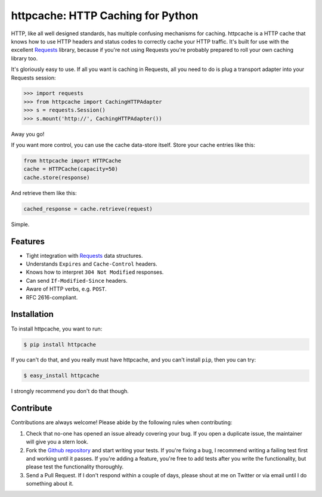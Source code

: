 httpcache: HTTP Caching for Python
===================================

HTTP, like all well designed standards, has multiple confusing mechanisms for
caching. httpcache is a HTTP cache that knows how to use HTTP headers and
status codes to correctly cache your HTTP traffic. It's built for use with the
excellent `Requests <https://github.com/kennethreitz/requests>`_ library,
because if you're not using Requests you're probably prepared to roll your own
caching library too.

It's gloriously easy to use. If all you want is caching in Requests, all you
need to do is plug a transport adapter into your Requests session:

.. code-block:: pycon

    >>> import requests
    >>> from httpcache import CachingHTTPAdapter
    >>> s = requests.Session()
    >>> s.mount('http://', CachingHTTPAdapter())

Away you go!

If you want more control, you can use the cache data-store itself. Store your
cache entries like this:

.. code-block:: python

    from httpcache import HTTPCache
    cache = HTTPCache(capacity=50)
    cache.store(response)

And retrieve them like this:

.. code-block:: python

    cached_response = cache.retrieve(request)

Simple.

Features
--------

- Tight integration with `Requests <https://github.com/kennethreitz/requests>`_
  data structures.
- Understands ``Expires`` and ``Cache-Control`` headers.
- Knows how to interpret ``304 Not Modified`` responses.
- Can send ``If-Modified-Since`` headers.
- Aware of HTTP verbs, e.g. ``POST``.
- RFC 2616-compliant.

Installation
------------

To install httpcache, you want to run:

.. code-block:: bash

    $ pip install httpcache

If you can't do that, and you really must have httpcache, and you can't
install ``pip``, then you can try:

.. code-block:: bash

    $ easy_install httpcache

I strongly recommend you don't do that though.

Contribute
----------

Contributions are always welcome! Please abide by the following rules when
contributing:

#. Check that no-one has opened an issue already covering your bug. If you open
   a duplicate issue, the maintainer will give you a stern look.
#. Fork the `Github repository`_ and start writing your tests. If you're fixing
   a bug, I recommend writing a failing test first and working until it passes.
   If you're adding a feature, you're free to add tests after you write the
   functionality, but please test the functionality thoroughly.
#. Send a Pull Request. If I don't respond within a couple of days, please
   shout at me on Twitter or via email until I do something about it.

.. _`Github repository`: https://github.com/Lukasa/httpcache
